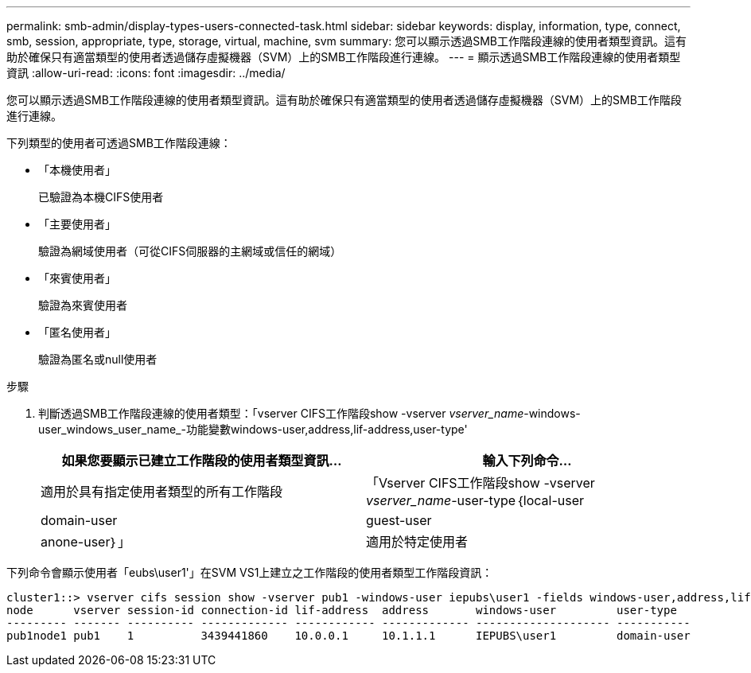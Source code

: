 ---
permalink: smb-admin/display-types-users-connected-task.html 
sidebar: sidebar 
keywords: display, information, type, connect, smb, session, appropriate, type, storage, virtual, machine, svm 
summary: 您可以顯示透過SMB工作階段連線的使用者類型資訊。這有助於確保只有適當類型的使用者透過儲存虛擬機器（SVM）上的SMB工作階段進行連線。 
---
= 顯示透過SMB工作階段連線的使用者類型資訊
:allow-uri-read: 
:icons: font
:imagesdir: ../media/


[role="lead"]
您可以顯示透過SMB工作階段連線的使用者類型資訊。這有助於確保只有適當類型的使用者透過儲存虛擬機器（SVM）上的SMB工作階段進行連線。

下列類型的使用者可透過SMB工作階段連線：

* 「本機使用者」
+
已驗證為本機CIFS使用者

* 「主要使用者」
+
驗證為網域使用者（可從CIFS伺服器的主網域或信任的網域）

* 「來賓使用者」
+
驗證為來賓使用者

* 「匿名使用者」
+
驗證為匿名或null使用者



.步驟
. 判斷透過SMB工作階段連線的使用者類型：「vserver CIFS工作階段show -vserver _vserver_name_-windows-user_windows_user_name_-功能變數windows-user,address,lif-address,user-type'
+
|===
| 如果您要顯示已建立工作階段的使用者類型資訊... | 輸入下列命令... 


 a| 
適用於具有指定使用者類型的所有工作階段
 a| 
「Vserver CIFS工作階段show -vserver _vserver_name_-user-type｛local-user| domain-user| guest-user| anone-user｝」



 a| 
適用於特定使用者
 a| 
「vserver CIFS工作階段show -vserver _vserver_name_-windows-user_windows_user_name_-功能 變數windows-user,address,lif-address,user-type」

|===


下列命令會顯示使用者「eubs\user1'」在SVM VS1上建立之工作階段的使用者類型工作階段資訊：

[listing]
----
cluster1::> vserver cifs session show -vserver pub1 -windows-user iepubs\user1 -fields windows-user,address,lif-address,user-type
node      vserver session-id connection-id lif-address  address       windows-user         user-type
--------- ------- ---------- ------------- ------------ ------------- -------------------- -----------
pub1node1 pub1    1          3439441860    10.0.0.1     10.1.1.1      IEPUBS\user1         domain-user
----